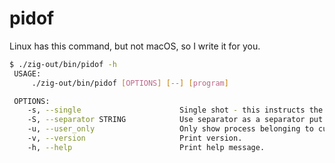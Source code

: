 * pidof
Linux has this command, but not macOS, so I write it for you.

#+begin_src bash
$ ./zig-out/bin/pidof -h
 USAGE:
     ./zig-out/bin/pidof [OPTIONS] [--] [program]

 OPTIONS:
	-s, --single                      Single shot - this instructs the program to only return one pid.
	-S, --separator STRING            Use separator as a separator put between pids.(default:  )
	-u, --user_only                   Only show process belonging to current user.
	-v, --version                     Print version.
	-h, --help                        Print help message.
#+end_src
